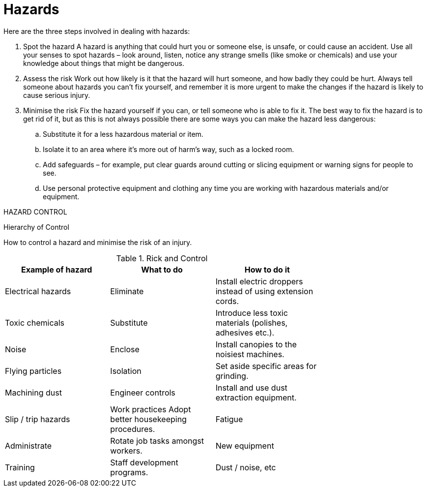 = Hazards

Here are the three steps involved in dealing with hazards:

. Spot the hazard
A hazard is anything that could hurt you or someone else, is unsafe, or could cause an accident.
Use all your senses to spot hazards – look around, listen, notice any strange smells (like smoke or
chemicals) and use your knowledge about things that might be dangerous.
. Assess the risk
Work out how likely is it that the hazard will hurt someone, and how badly they could be hurt.
Always tell someone about hazards you can't fix yourself, and remember it is more urgent to make
the changes if the hazard is likely to cause serious injury.
. Minimise the risk
Fix the hazard yourself if you can, or tell someone who is able to fix it. The best way to fix the
hazard is to get rid of it, but as this is not always possible there are some ways you can make the
hazard less dangerous:
.. Substitute it for a less hazardous material or item.
.. Isolate it to an area where it’s more out of harm’s way, such as a locked room.
.. Add safeguards – for example, put clear guards around cutting or slicing equipment or
warning signs for people to see.
.. Use personal protective equipment and clothing any time you are working with hazardous
materials and/or equipment.

HAZARD CONTROL

Hierarchy of Control

How to control a hazard and minimise the risk of an injury.

.Rick and Control
[width="75%",options="header"]
|====================
|Example of hazard| What to do| How to do it
|Electrical hazards |Eliminate |Install electric droppers instead of using
extension cords.
|Toxic chemicals| Substitute| Introduce less toxic materials (polishes,
adhesives etc.).
|Noise| Enclose| Install canopies to the noisiest machines.
|Flying particles| Isolation| Set aside specific areas for grinding.
|Machining dust| Engineer controls| Install and use dust extraction equipment.
|Slip / trip hazards |Work practices Adopt better housekeeping procedures.
|Fatigue| Administrate| Rotate job tasks amongst workers.
|New equipment| Training |Staff development programs.
|Dust / noise, etc| PPE| Use personal protective equipment. 
|====================